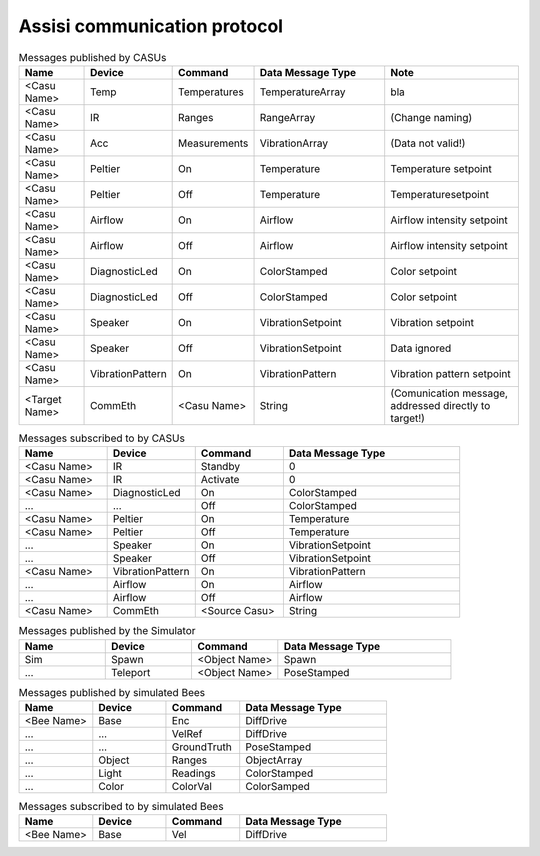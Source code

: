 .. Description of the ASSISI communication protocol
   TODO: Move this to the msg package.

Assisi communication protocol
=============================

.. csv-table:: Messages published by CASUs
   :header: "Name", "Device", "Command", "Data Message Type", "Note"
   :widths: 20, 20, 20, 40, 40
   
    "<Casu Name>", "Temp", "Temperatures", "TemperatureArray",  "bla"
    "<Casu Name>", "IR", "Ranges", "RangeArray", "(Change naming)"
    "<Casu Name>", "Acc", "Measurements", "VibrationArray", "(Data not valid!)"
    "<Casu Name>", "Peltier", "On", "Temperature", "Temperature setpoint"
    "<Casu Name>", "Peltier", "Off", "Temperature", "Temperaturesetpoint"
    "<Casu Name>", "Airflow", "On", "Airflow", "Airflow intensity setpoint"
    "<Casu Name>", "Airflow", "Off", "Airflow", "Airflow intensity setpoint"
    "<Casu Name>", "DiagnosticLed", "On", "ColorStamped", "Color setpoint"
    "<Casu Name>", "DiagnosticLed", "Off", "ColorStamped", "Color setpoint"
    "<Casu Name>", "Speaker", "On", "VibrationSetpoint", "Vibration setpoint"
    "<Casu Name>", "Speaker", "Off", "VibrationSetpoint", "Data ignored"
    "<Casu Name>", "VibrationPattern", "On", "VibrationPattern", "Vibration pattern setpoint"
    "<Target Name>", "CommEth", "<Casu Name>", "String", "(Comunication message, addressed directly to target!)"


.. csv-table:: Messages subscribed to by CASUs
   :header: "Name", "Device", "Command", "Data Message Type"
   :widths: 20, 20, 20, 40

    "<Casu Name>", "IR", "Standby", "0"
    "<Casu Name>", "IR", "Activate", "0"
    "<Casu Name>", "DiagnosticLed", "On", "ColorStamped"
    "...", "...", "Off", "ColorStamped"
    "<Casu Name>", "Peltier", "On", "Temperature"
    "<Casu Name>", "Peltier", "Off", "Temperature"
    "...", "Speaker", "On", "VibrationSetpoint"
    "...", "Speaker", "Off", "VibrationSetpoint"
    "<Casu Name>", "VibrationPattern", "On", "VibrationPattern"
    "...", "Airflow", "On", "Airflow"
    "...", "Airflow", "Off", "Airflow"
    "<Casu Name>", "CommEth", "<Source Casu>", "String"

.. csv-table:: Messages published by the Simulator
   :header: "Name", "Device", "Command", "Data Message Type"
   :widths: 20, 20, 20, 40   
   
    "Sim", "Spawn", "<Object Name>", "Spawn"
    "...", "Teleport", "<Object Name>", "PoseStamped"

.. csv-table:: Messages published by simulated Bees
   :header: "Name", "Device", "Command", "Data Message Type"
   :widths: 20, 20, 20, 40

    "<Bee Name>", "Base", "Enc", "DiffDrive"
    "...", "...", "VelRef", "DiffDrive"
    "...", "...", "GroundTruth","PoseStamped"
    "...", "Object", "Ranges", "ObjectArray"
    "...", "Light","Readings", "ColorStamped"
    "...", "Color", "ColorVal", "ColorSamped"

.. csv-table:: Messages subscribed to by simulated Bees
   :header: "Name", "Device", "Command", "Data Message Type"
   :widths: 20, 20, 20, 40

    "<Bee Name>", "Base", "Vel", "DiffDrive"
